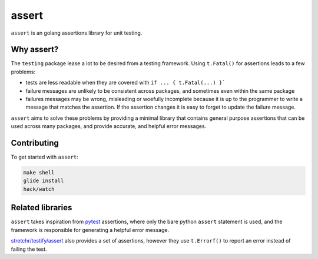 
assert
======

``assert`` is an golang assertions library for unit testing.


Why assert?
-----------

The ``testing`` package lease a lot to be desired from a testing framework.
Using ``t.Fatal()`` for assertions leads to a few problems:

* tests are less readable when they are covered with ``if ... { t.Fatal(...) }```
* failure messages are unlikely to be consistent across packages, and sometimes
  even within the same package
* failures messages may be wrong, misleading or woefully incomplete because it
  is up to the programmer to write a message that matches the assertion. If
  the assertion changes it is easy to forget to update the failure message.

``assert`` aims to solve these problems by providing a minimal library that
contains general purpose assertions that can be used across many packages,
and provide accurate, and helpful error messages.


Contributing
------------

To get started with ``assert``:

.. code::

    make shell
    glide install
    hack/watch


Related libraries
-----------------

``assert`` takes inspiration from `pytest <http://pytest.org/>`_ assertions,
where only the bare python ``assert`` statement is used, and the framework is
responsible for generating a helpful error message.

`stretchr/testify/assert <https://github.com/stretchr/testify#assert-package>`_
also provides a set of assertions, however they use ``t.Errorf()`` to report
an error instead of failing the test.

